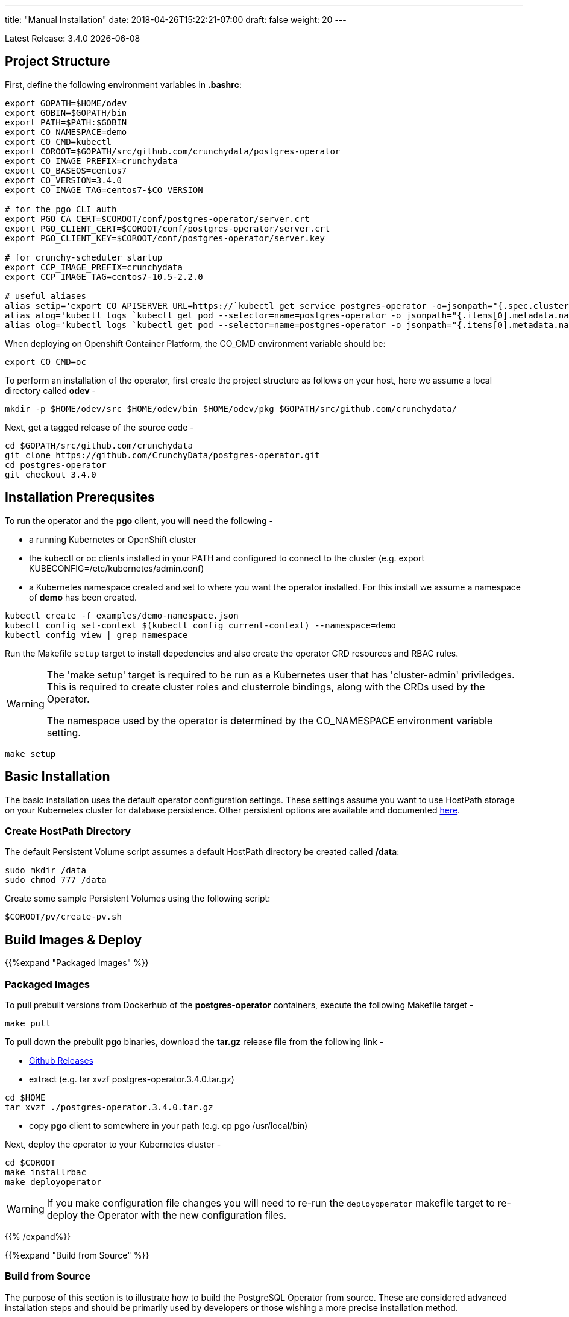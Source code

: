 ---
title: "Manual Installation"
date: 2018-04-26T15:22:21-07:00
draft: false
weight: 20
---

:toc:
Latest Release: 3.4.0 {docdate}

== Project Structure

First, define the following environment variables in *.bashrc*:
....
export GOPATH=$HOME/odev
export GOBIN=$GOPATH/bin
export PATH=$PATH:$GOBIN
export CO_NAMESPACE=demo
export CO_CMD=kubectl
export COROOT=$GOPATH/src/github.com/crunchydata/postgres-operator
export CO_IMAGE_PREFIX=crunchydata
export CO_BASEOS=centos7
export CO_VERSION=3.4.0
export CO_IMAGE_TAG=centos7-$CO_VERSION

# for the pgo CLI auth
export PGO_CA_CERT=$COROOT/conf/postgres-operator/server.crt
export PGO_CLIENT_CERT=$COROOT/conf/postgres-operator/server.crt
export PGO_CLIENT_KEY=$COROOT/conf/postgres-operator/server.key

# for crunchy-scheduler startup
export CCP_IMAGE_PREFIX=crunchydata
export CCP_IMAGE_TAG=centos7-10.5-2.2.0

# useful aliases
alias setip='export CO_APISERVER_URL=https://`kubectl get service postgres-operator -o=jsonpath="{.spec.clusterIP}"`:8443'
alias alog='kubectl logs `kubectl get pod --selector=name=postgres-operator -o jsonpath="{.items[0].metadata.name}"` -c apiserver'
alias olog='kubectl logs `kubectl get pod --selector=name=postgres-operator -o jsonpath="{.items[0].metadata.name}"` -c operator'
....

When deploying on Openshift Container Platform, the CO_CMD environment
variable should be:
....
export CO_CMD=oc
....

To perform an installation of the operator, first create the project structure as follows on your host, here we assume a local directory called *odev* -
....
mkdir -p $HOME/odev/src $HOME/odev/bin $HOME/odev/pkg $GOPATH/src/github.com/crunchydata/
....

Next, get a tagged release of the source code -
....
cd $GOPATH/src/github.com/crunchydata
git clone https://github.com/CrunchyData/postgres-operator.git
cd postgres-operator
git checkout 3.4.0
....

== Installation Prerequsites

To run the operator and the *pgo* client, you will need the following -

 * a running Kubernetes or OpenShift cluster
 * the kubectl or oc clients installed in your PATH and configured to connect to the cluster (e.g. export KUBECONFIG=/etc/kubernetes/admin.conf)
 * a Kubernetes namespace created and set to where you want the operator installed. For this install we assume a namespace of *demo* has been created.
....
kubectl create -f examples/demo-namespace.json
kubectl config set-context $(kubectl config current-context) --namespace=demo
kubectl config view | grep namespace
....

Run the Makefile `setup` target to install depedencies and also
create the operator CRD resources and RBAC rules.

[WARNING]
====
The 'make setup' target is required to be run as a Kubernetes user that has
'cluster-admin' priviledges.  This is required to create cluster roles and
clusterrole bindings, along with the CRDs used by the Operator.

The namespace used by the operator is determined by the
CO_NAMESPACE environment variable setting.
====

....
make setup
....

== Basic Installation

The basic installation uses the default operator configuration settings. These
settings assume you want to use HostPath storage on your Kubernetes cluster for
database persistence. Other persistent options are available and documented
link:/installation/configuration/#_storage_configuration[here].

=== Create HostPath Directory

The default Persistent Volume script assumes a default HostPath directory be created called */data*:
....
sudo mkdir /data
sudo chmod 777 /data
....

Create some sample Persistent Volumes using the following script:
....
$COROOT/pv/create-pv.sh
....

== Build Images & Deploy

{{%expand "Packaged Images" %}}

=== Packaged Images

To pull prebuilt versions from Dockerhub of the *postgres-operator* containers, execute the following Makefile target -
....
make pull
....

To pull down the prebuilt *pgo* binaries, download the *tar.gz* release file from the following link -

 * link:https://github.com/CrunchyData/postgres-operator/releases[Github Releases]
 * extract (e.g. tar xvzf postgres-operator.3.4.0.tar.gz)
....
cd $HOME
tar xvzf ./postgres-operator.3.4.0.tar.gz
....
 * copy *pgo* client to somewhere in your path (e.g. cp pgo /usr/local/bin)

Next, deploy the operator to your Kubernetes cluster -
....
cd $COROOT
make installrbac
make deployoperator
....

[WARNING]
====
If you make configuration file changes you will need to re-run the
`deployoperator` makefile target to re-deploy the Operator with the
new configuration files.
====

{{% /expand%}}

{{%expand "Build from Source" %}}

=== Build from Source

The purpose of this section is to illustrate how to build the PostgreSQL
Operator from source. These are considered advanced installation steps and
should be primarily used by developers or those wishing a more precise
installation method.

==== Requirements

The postgres-operator runs on any Kubernetes and Openshift platform that supports
Custom Resource Definitions. The Operator is tested on Kubeadm and OpenShift
Container Platform environments.

The operator is developed with the Golang versions greater than or equal to version 1.8. See
link:https://golang.org/dl/[Golang website] for details on installing golang.

The Operator project builds and operates with the following containers -

* link:https://hub.docker.com/r/crunchydata/pgo-lspvc/[PVC Listing Container]
* link:https://hub.docker.com/r/crunchydata/pgo-rmdata/[Remove Data Container]
* link:https://hub.docker.com/r/crunchydata/postgres-operator/[postgres-operator Container]
* link:https://hub.docker.com/r/crunchydata/pgo-apiserver/[apiserver Container]
* link:https://hub.docker.com/r/crunchydata/pgo-load/[file load Container]
* link:https://hub.docker.com/r/crunchydata/pgo-backrest/[pgbackrest interface Container]

This Operator is developed and tested on the following operating systems but is known to run on other operating systems -

* *CentOS 7*
* *RHEL 7*

Before using the Makefile targets, install the `expenv` package:
....
go get github.com/blang/expenv
....

The following Makefile targets will pull down source dependencies:
....
cd $COROOT
make setup
make all
make installrbac
make deployoperator
....

{{% /expand%}}

== Makefile Targets

The following table describes the Makefile targets -

.Makefile Targets
[width="80%",frame="topbot",options="header"]
|======================
|Target | Description
|all        | compile all binaries and build all images
|setup        | fetch the dependent packages required to build with, and create Kube RBAC resources
|bounce        | delete the Operator pod only, this is a way to upgrade the operator without a full redeploy, as the operator runs in a Deployment, a new pod will be created to replace the old one, a simple way to bounce the pod
|deployoperator        | deploy the Operator (apiserver and postgers-operator) to Kubernetes
|main        | compile the postgres-operator
|runmain        | locally execute the postgres-operator
|pgo        | build the pgo binary
|runpgo        | run the pgo binary
|runapiserver        | run the apiserver binary outside of Kube
|clean        | remove binaries and compiled packages, restore dependencies
|operatorimage        | compile and build the postgres-operator Docker image
|apiserverimage        | compile and build the apiserver Docker image
|lsimage        | build the lspvc Docker image
|loadimage        | build the file load Docker image
|rmdataimage        | build the data deletion Docker image
|pgo-backrest-image        | build the pgbackrest interface Docker image
|release        | build the postgres-operator release
|installrbac      | build the postgres-operator service account
|======================

== Next Steps

Next, visit the link:/installation/deployment/[Deployment] page to deploy the
Operator, verify the installation, and view various storage configurations.
